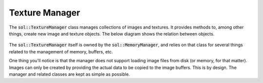 Texture Manager
===============

The :code:`sol::TextureManager` class manages collections of images and textures. It provides methods to, among other
things, create new image and texture objects. The below diagram shows the relation between objects.

.. figure:: /_static/images/texture_manager.svg
    :alt: Diagram of the texture manager class structure.

The :code:`sol::TextureManager` itself is owned by the :code:`sol::MemoryManager`, and relies on that class for several 
things related to the management of memory, buffers, etc.

One thing you'll notice is that the manager does not support loading image files from disk (or memory, for that matter).
Images can only be created by providing the actual data to be copied to the image buffers. This is by design. The 
manager and related classes are kept as simple as possible.